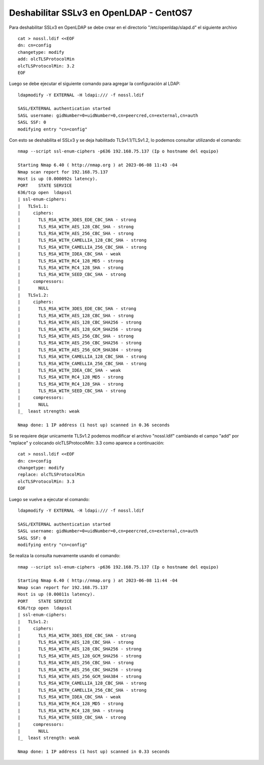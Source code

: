 Deshabilitar SSLv3 en OpenLDAP - CentOS7
==============================================

Para deshabilitar SSLv3 en OpenLDAP se debe crear en el directorio "/etc/openldap/slapd.d" el siguiente archivo ::

	cat > nossl.ldif <<EOF
	dn: cn=config
	changetype: modify
	add: olcTLSProtocolMin
	olcTLSProtocolMin: 3.2
	EOF

Luego se debe ejecutar el siguiente comando para agregar la configuración al LDAP::

	ldapmodify -Y EXTERNAL -H ldapi:/// -f nossl.ldif

	SASL/EXTERNAL authentication started
	SASL username: gidNumber=0+uidNumber=0,cn=peercred,cn=external,cn=auth
	SASL SSF: 0
	modifying entry "cn=config"

Con esto se deshabilita el SSLv3 y se deja habilitado TLSv1.1/TLSv1.2, lo podemos consultar utilizando el comando::

	nmap --script ssl-enum-ciphers -p636 192.168.75.137 (Ip o hostname del equipo)

	Starting Nmap 6.40 ( http://nmap.org ) at 2023-06-08 11:43 -04
	Nmap scan report for 192.168.75.137
	Host is up (0.000092s latency).
	PORT    STATE SERVICE
	636/tcp open  ldapssl
	| ssl-enum-ciphers:
	|   TLSv1.1:
	|     ciphers:
	|       TLS_RSA_WITH_3DES_EDE_CBC_SHA - strong
	|       TLS_RSA_WITH_AES_128_CBC_SHA - strong
	|       TLS_RSA_WITH_AES_256_CBC_SHA - strong
	|       TLS_RSA_WITH_CAMELLIA_128_CBC_SHA - strong
	|       TLS_RSA_WITH_CAMELLIA_256_CBC_SHA - strong
	|       TLS_RSA_WITH_IDEA_CBC_SHA - weak
	|       TLS_RSA_WITH_RC4_128_MD5 - strong
	|       TLS_RSA_WITH_RC4_128_SHA - strong
	|       TLS_RSA_WITH_SEED_CBC_SHA - strong
	|     compressors:
	|       NULL
	|   TLSv1.2:
	|     ciphers:
	|       TLS_RSA_WITH_3DES_EDE_CBC_SHA - strong
	|       TLS_RSA_WITH_AES_128_CBC_SHA - strong
	|       TLS_RSA_WITH_AES_128_CBC_SHA256 - strong
	|       TLS_RSA_WITH_AES_128_GCM_SHA256 - strong
	|       TLS_RSA_WITH_AES_256_CBC_SHA - strong
	|       TLS_RSA_WITH_AES_256_CBC_SHA256 - strong
	|       TLS_RSA_WITH_AES_256_GCM_SHA384 - strong
	|       TLS_RSA_WITH_CAMELLIA_128_CBC_SHA - strong
	|       TLS_RSA_WITH_CAMELLIA_256_CBC_SHA - strong
	|       TLS_RSA_WITH_IDEA_CBC_SHA - weak
	|       TLS_RSA_WITH_RC4_128_MD5 - strong
	|       TLS_RSA_WITH_RC4_128_SHA - strong
	|       TLS_RSA_WITH_SEED_CBC_SHA - strong
	|     compressors:
	|       NULL
	|_  least strength: weak

	Nmap done: 1 IP address (1 host up) scanned in 0.36 seconds

Si se requiere dejar unicamente TLSv1.2 podemos modificar el archivo "nossl.ldif"  cambiando el campo "add" por "replace" y colocando olcTLSProtocolMin: 3.3 como aparece a continuación::

	cat > nossl.ldif <<EOF
	dn: cn=config
	changetype: modify
	replace: olcTLSProtocolMin
	olcTLSProtocolMin: 3.3
	EOF

Luego se vuelve a ejecutar el comando::

	ldapmodify -Y EXTERNAL -H ldapi:/// -f nossl.ldif

	SASL/EXTERNAL authentication started
	SASL username: gidNumber=0+uidNumber=0,cn=peercred,cn=external,cn=auth
	SASL SSF: 0
	modifying entry "cn=config"

Se realiza la consulta nuevamente usando el comando::

	nmap --script ssl-enum-ciphers -p636 192.168.75.137 (Ip o hostname del equipo)

	Starting Nmap 6.40 ( http://nmap.org ) at 2023-06-08 11:44 -04
	Nmap scan report for 192.168.75.137
	Host is up (0.00011s latency).
	PORT    STATE SERVICE
	636/tcp open  ldapssl
	| ssl-enum-ciphers:
	|   TLSv1.2:
	|     ciphers:
	|       TLS_RSA_WITH_3DES_EDE_CBC_SHA - strong
	|       TLS_RSA_WITH_AES_128_CBC_SHA - strong
	|       TLS_RSA_WITH_AES_128_CBC_SHA256 - strong
	|       TLS_RSA_WITH_AES_128_GCM_SHA256 - strong
	|       TLS_RSA_WITH_AES_256_CBC_SHA - strong
	|       TLS_RSA_WITH_AES_256_CBC_SHA256 - strong
	|       TLS_RSA_WITH_AES_256_GCM_SHA384 - strong
	|       TLS_RSA_WITH_CAMELLIA_128_CBC_SHA - strong
	|       TLS_RSA_WITH_CAMELLIA_256_CBC_SHA - strong
	|       TLS_RSA_WITH_IDEA_CBC_SHA - weak
	|       TLS_RSA_WITH_RC4_128_MD5 - strong
	|       TLS_RSA_WITH_RC4_128_SHA - strong
	|       TLS_RSA_WITH_SEED_CBC_SHA - strong
	|     compressors:
	|       NULL
	|_  least strength: weak

	Nmap done: 1 IP address (1 host up) scanned in 0.33 seconds
